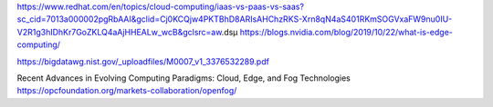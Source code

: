 https://www.redhat.com/en/topics/cloud-computing/iaas-vs-paas-vs-saas?sc_cid=7013a000002pgRbAAI&gclid=Cj0KCQjw4PKTBhD8ARIsAHChzRKS-Xrn8qN4aS401RKmSOGVxaFW9nu0IU-V2R1g3hIDhKr7GoZKLQ4aAjHHEALw_wcB&gclsrc=aw.dsµ
https://blogs.nvidia.com/blog/2019/10/22/what-is-edge-computing/

https://bigdatawg.nist.gov/_uploadfiles/M0007_v1_3376532289.pdf

Recent Advances in Evolving Computing Paradigms: Cloud, Edge, and Fog Technologies
https://opcfoundation.org/markets-collaboration/openfog/